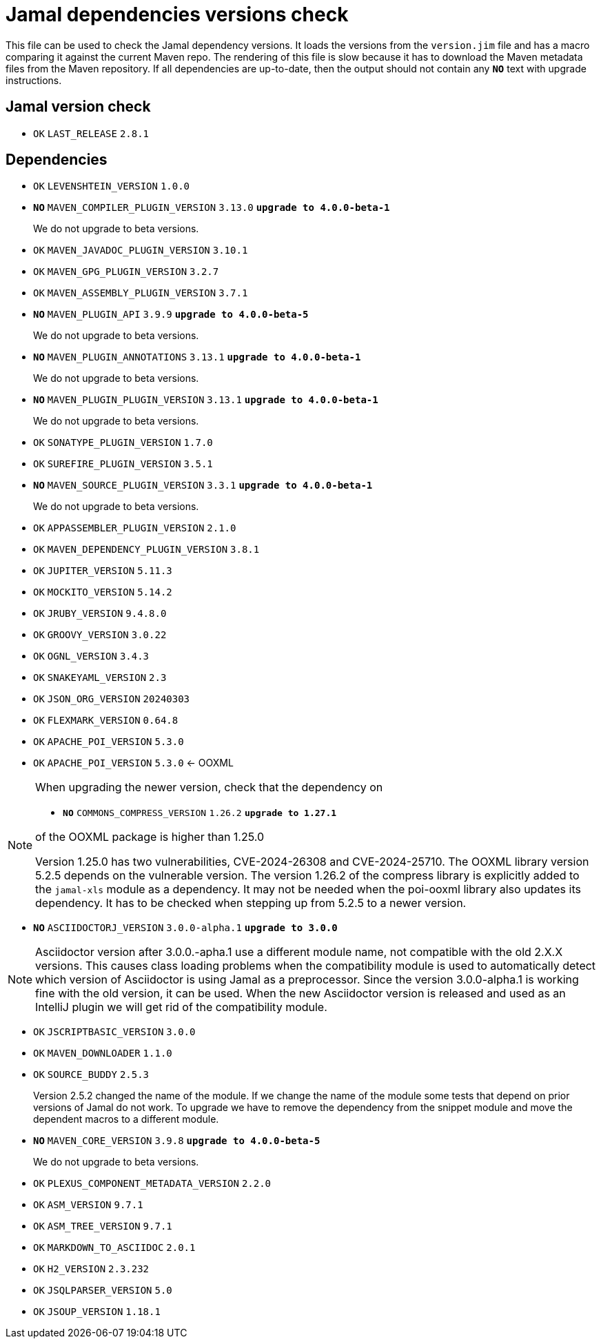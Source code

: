 = Jamal dependencies versions check

This file can be used to check the Jamal dependency versions.
It loads the versions from the `version.jim` file and has a macro comparing it against the current Maven repo.
The rendering of this file is slow because it has to download the Maven metadata files from the Maven repository.
If all dependencies are up-to-date, then the output should not contain any `*[red]#NO#*` text with upgrade instructions.



== Jamal version check

* `OK`  `LAST_RELEASE` `2.8.1` 

== Dependencies


* `OK`  `LEVENSHTEIN_VERSION` `1.0.0` 

* `*[red]#NO#*`  `MAVEN_COMPILER_PLUGIN_VERSION` `3.13.0` `*[red]#upgrade to 4.0.0-beta-1#*`
+
We do not upgrade to beta versions.


* `OK`  `MAVEN_JAVADOC_PLUGIN_VERSION` `3.10.1` 

* `OK`  `MAVEN_GPG_PLUGIN_VERSION` `3.2.7` 

* `OK`  `MAVEN_ASSEMBLY_PLUGIN_VERSION` `3.7.1` 

* `*[red]#NO#*`  `MAVEN_PLUGIN_API` `3.9.9` `*[red]#upgrade to 4.0.0-beta-5#*`
+
We do not upgrade to beta versions.

* `*[red]#NO#*`  `MAVEN_PLUGIN_ANNOTATIONS` `3.13.1` `*[red]#upgrade to 4.0.0-beta-1#*`
+
We do not upgrade to beta versions.

* `*[red]#NO#*`  `MAVEN_PLUGIN_PLUGIN_VERSION` `3.13.1` `*[red]#upgrade to 4.0.0-beta-1#*`
+
We do not upgrade to beta versions.

* `OK`  `SONATYPE_PLUGIN_VERSION` `1.7.0` 

* `OK`  `SUREFIRE_PLUGIN_VERSION` `3.5.1` 

* `*[red]#NO#*`  `MAVEN_SOURCE_PLUGIN_VERSION` `3.3.1` `*[red]#upgrade to 4.0.0-beta-1#*`
+
We do not upgrade to beta versions.

* `OK`  `APPASSEMBLER_PLUGIN_VERSION` `2.1.0` 

* `OK`  `MAVEN_DEPENDENCY_PLUGIN_VERSION` `3.8.1` 

* `OK`  `JUPITER_VERSION` `5.11.3` 

* `OK`  `MOCKITO_VERSION` `5.14.2` 

* `OK`  `JRUBY_VERSION` `9.4.8.0` 

* `OK`  `GROOVY_VERSION` `3.0.22` 

* `OK`  `OGNL_VERSION` `3.4.3` 

* `OK`  `SNAKEYAML_VERSION` `2.3` 

* `OK`  `JSON_ORG_VERSION` `20240303` 

* `OK`  `FLEXMARK_VERSION` `0.64.8` 

* `OK`  `APACHE_POI_VERSION` `5.3.0` 

* `OK`  `APACHE_POI_VERSION` `5.3.0` <- OOXML

[NOTE]
====
When upgrading the newer version, check that the dependency on


* `*[red]#NO#*`  `COMMONS_COMPRESS_VERSION` `1.26.2` `*[red]#upgrade to 1.27.1#*`

of the OOXML package is higher than 1.25.0

Version 1.25.0 has two vulnerabilities, CVE-2024-26308 and CVE-2024-25710.
The OOXML library version 5.2.5 depends on the vulnerable version.
The version 1.26.2 of the compress library is explicitly added to the `jamal-xls` module as a dependency.
It may not be needed when the poi-ooxml library also updates its dependency.
It has to be checked when stepping up from 5.2.5 to a newer version.
====


* `*[red]#NO#*`  `ASCIIDOCTORJ_VERSION` `3.0.0-alpha.1` `*[red]#upgrade to 3.0.0#*`

NOTE: Asciidoctor version after 3.0.0.-apha.1 use a different module name, not compatible with the old 2.X.X versions.
This causes class loading problems when the compatibility module is used to automatically detect which version of Asciidoctor is using Jamal as a preprocessor.
Since the version 3.0.0-alpha.1 is working fine with the old version, it can be used.
When the new Asciidoctor version is released and used as an IntelliJ plugin we will get rid of the compatibility module.


* `OK`  `JSCRIPTBASIC_VERSION` `3.0.0` 

* `OK`  `MAVEN_DOWNLOADER` `1.1.0` 

* `OK`  `SOURCE_BUDDY` `2.5.3` 
+
Version 2.5.2 changed the name of the module.
If we change the name of the module some tests that depend on prior versions of Jamal do not work.
To upgrade we have to remove the dependency from the snippet module and move the dependent macros to a different module.

* `*[red]#NO#*`  `MAVEN_CORE_VERSION` `3.9.8` `*[red]#upgrade to 4.0.0-beta-5#*`
+
We do not upgrade to beta versions.

* `OK`  `PLEXUS_COMPONENT_METADATA_VERSION` `2.2.0` 

* `OK`  `ASM_VERSION` `9.7.1` 

* `OK`  `ASM_TREE_VERSION` `9.7.1` 

* `OK`  `MARKDOWN_TO_ASCIIDOC` `2.0.1` 

* `OK`  `H2_VERSION` `2.3.232` 

* `OK`  `JSQLPARSER_VERSION` `5.0` 

* `OK`  `JSOUP_VERSION` `1.18.1` 